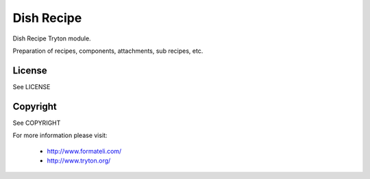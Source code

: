 Dish Recipe
###########

Dish Recipe Tryton module.

Preparation of recipes, components, attachments, sub recipes, etc.

License
-------

See LICENSE

Copyright
---------

See COPYRIGHT


For more information please visit:

  * http://www.formateli.com/
  * http://www.tryton.org/

